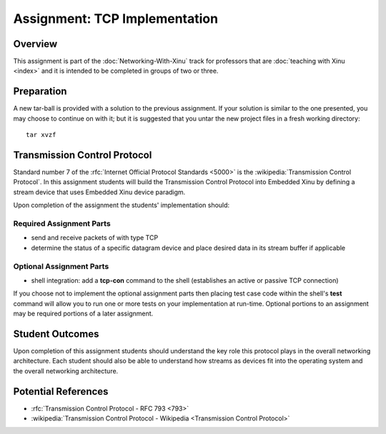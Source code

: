Assignment: TCP Implementation
==============================

Overview
--------

This assignment is part of the :doc:`Networking-With-Xinu` track for
professors that are :doc:`teaching with Xinu <index>` and it is
intended to be completed in groups of two or three.

Preparation
-----------

A new tar-ball is provided with a solution to the previous assignment.
If your solution is similar to the one presented, you may choose to
continue on with it; but it is suggested that you untar the new project
files in a fresh working directory::

    tar xvzf

Transmission Control Protocol
-----------------------------

Standard number 7 of the :rfc:`Internet Official Protocol Standards
<5000>` is the :wikipedia:`Transmission Control Protocol`. In this
assignment students will build the Transmission Control Protocol into
Embedded Xinu by defining a stream device that uses Embedded Xinu
device paradigm.

Upon completion of the assignment the students' implementation should:

Required Assignment Parts
~~~~~~~~~~~~~~~~~~~~~~~~~

-  send and receive packets of with type TCP
-  determine the status of a specific datagram device and place desired
   data in its stream buffer if applicable

Optional Assignment Parts
~~~~~~~~~~~~~~~~~~~~~~~~~

-  shell integration: add a **tcp-con** command to the shell (establishes
   an active or passive TCP connection)

If you choose not to implement the optional assignment parts then
placing test case code within the shell's **test** command will allow you
to run one or more tests on your implementation at run-time. Optional
portions to an assignment may be required portions of a later
assignment.

Student Outcomes
----------------

Upon completion of this assignment students should understand the key
role this protocol plays in the overall networking architecture. Each
student should also be able to understand how streams as devices fit
into the operating system and the overall networking architecture.

Potential References
--------------------

- :rfc:`Transmission Control Protocol - RFC 793 <793>`
- :wikipedia:`Transmission Control Protocol - Wikipedia <Transmission Control Protocol>`
